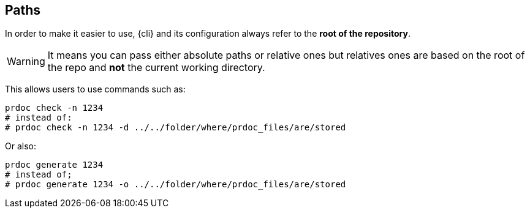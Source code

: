 == Paths

In order to make it easier to use, {cli} and its configuration always refer to the **root of the repository**.

WARNING: It means you can pass either absolute paths or relative ones but relatives ones are based on the root of the repo and
**not** the current working directory.

This allows users to use commands such as:

    prdoc check -n 1234
    # instead of:
    # prdoc check -n 1234 -d ../../folder/where/prdoc_files/are/stored

Or also:

    prdoc generate 1234
    # instead of;
    # prdoc generate 1234 -o ../../folder/where/prdoc_files/are/stored
